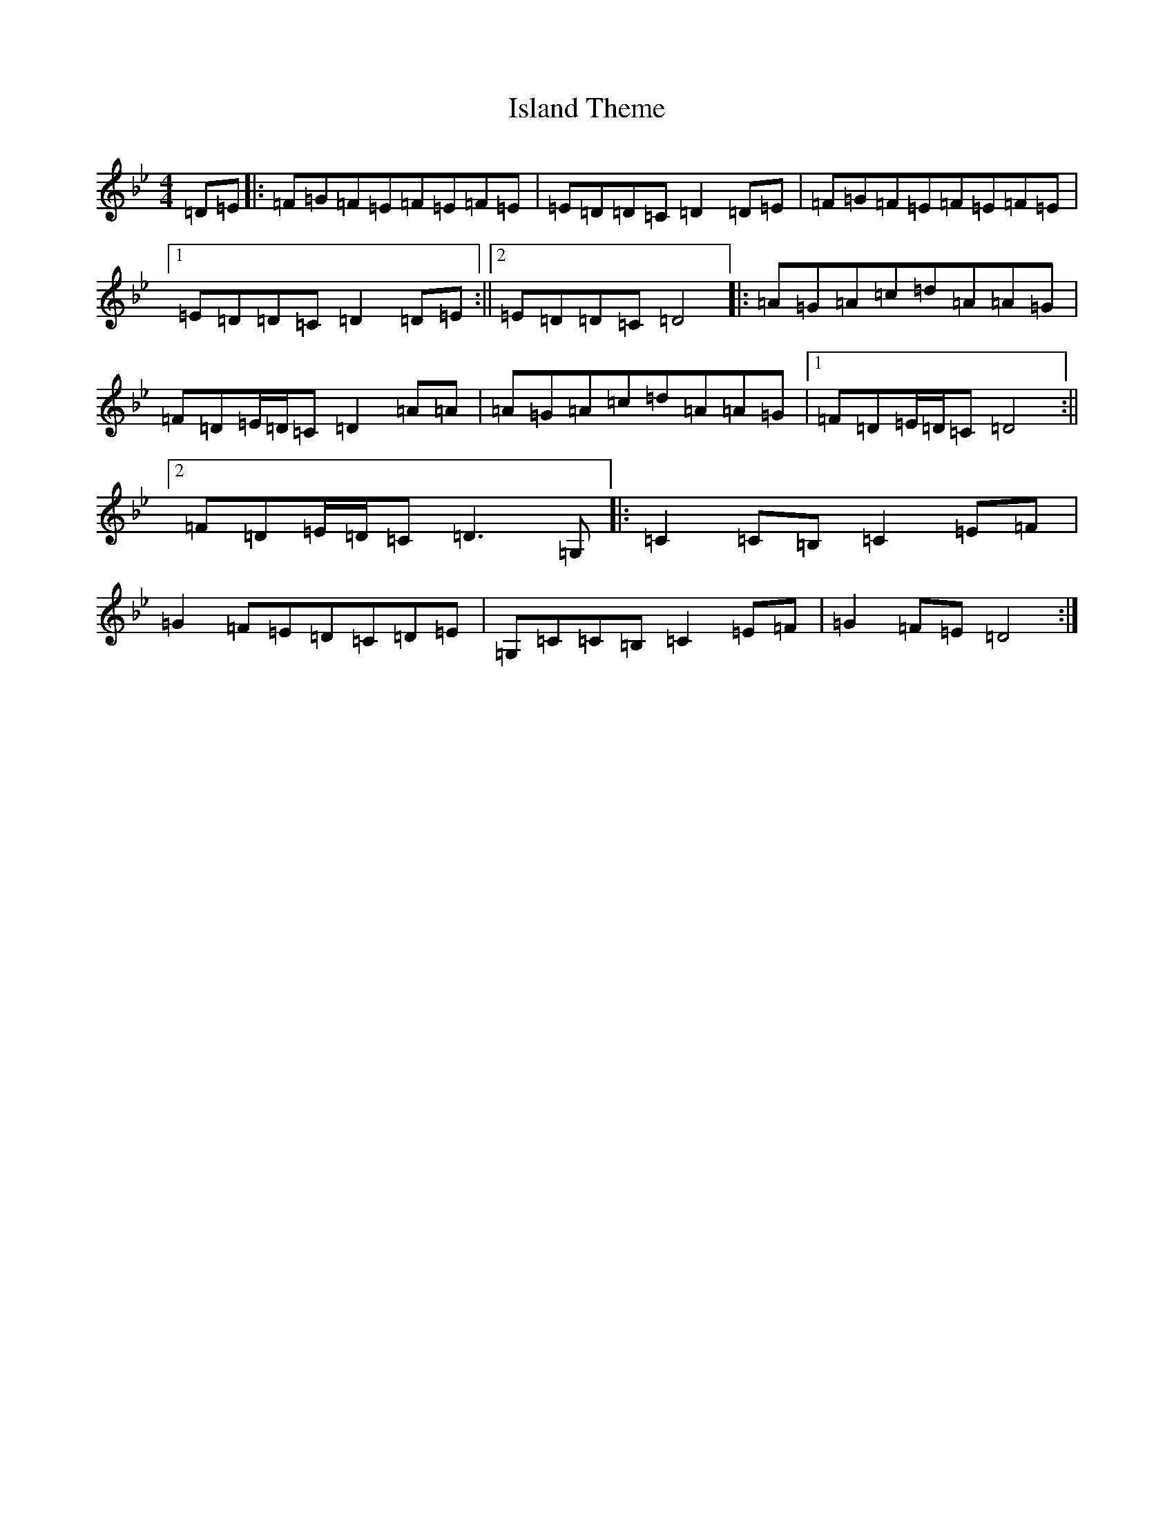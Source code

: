 X: 10017
T: Island Theme
S: https://thesession.org/tunes/13905#setting25028
Z: E Dorian
R: reel
M:4/4
L:1/8
K: C Dorian
=D=E|:=F=G=F=E=F=E=F=E|=E=D=D=C=D2=D=E|=F=G=F=E=F=E=F=E|1=E=D=D=C=D2=D=E:||2=E=D=D=C=D4|:=A=G=A=c=d=A=A=G|=F=D=E/2=D/2=C=D2=A=A|=A=G=A=c=d=A=A=G|1=F=D=E/2=D/2=C=D4:||2=F=D=E/2=D/2=C=D3=G,|:=C2=C=B,=C2=E=F|=G2=F=E=D=C=D=E|=G,=C=C=B,=C2=E=F|=G2=F=E=D4:|